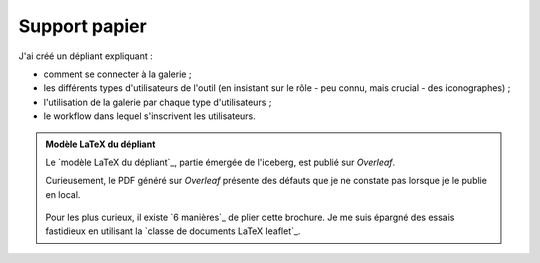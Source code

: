 .. Copyright 2011-2018 Olivier Carrère
.. Cette œuvre est mise à disposition selon les termes de la licence Creative
.. Commons Attribution - Pas d'utilisation commerciale - Partage dans les mêmes
.. conditions 4.0 international.

.. _ projet-bout-en-bout-support-papier:

Support papier
--------------

J'ai créé un dépliant expliquant :

- comment se connecter à la galerie ;
- les différents types d'utilisateurs de l'outil (en insistant sur le rôle -
  peu connu, mais crucial - des iconographes) ;
- l'utilisation de la galerie par chaque type d'utilisateurs ;
- le workflow dans lequel s'inscrivent les utilisateurs.

.. admonition:: Modèle LaTeX du dépliant

   Le `modèle LaTeX du dépliant`_, partie émergée de l'iceberg, est publié sur
   *Overleaf*.

   Curieusement, le PDF généré sur *Overleaf* présente des défauts que je ne
   constate pas lorsque je le publie en local.

   .. figure:: graphics/leaflet-pliage.png

   Pour les plus curieux, il existe `6 manières`_ de plier cette brochure. Je
   me suis épargné des essais fastidieux en utilisant la `classe de documents
   LaTeX leaflet`_.

